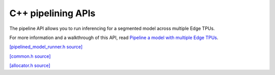 C++ pipelining APIs
===================

The pipeline API allows you to run inferencing for a segmented model across multiple Edge TPUs.

For more information and a walkthrough of this API, read
`Pipeline a model with multiple Edge TPUs </docs/edgetpu/pipeline/>`_.


`[pipelined_model_runner.h source] <https://github.com/google-coral/libcoral/blob/master/coral/pipeline/pipelined_model_runner.h>`_

.. doxygenclass:: coral::PipelinedModelRunner
   :members:


`[common.h source] <https://github.com/google-coral/libcoral/blob/master/coral/pipeline/common.h>`_

.. doxygenstruct:: coral::PipelineTensor
   :members:

.. doxygenfunction:: coral::FreePipelineTensors

.. doxygenstruct:: coral::SegmentStats
   :members:


`[allocator.h source] <https://github.com/google-coral/libcoral/blob/master/coral/pipeline/allocator.h>`_

.. doxygenclass:: coral::Allocator
   :members:

.. doxygenclass:: coral::Buffer
   :members: